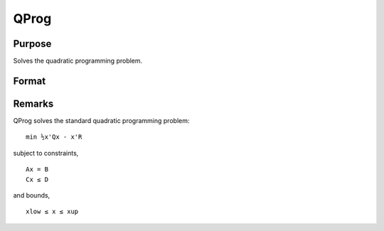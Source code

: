 
QProg
==============================================

Purpose
----------------
Solves the quadratic programming problem.

Format
----------------
.. function:: QProg(start, q, r, a, b, c, d, bnds)

    :param start: start values.
    :type start: Kx1 vector

    :param q: symmetric model matrix.
    :type q: KxK matrix

    :param r: model constant vector.
    :type r: Kx1 vector

    :param a: equality constraint coefficient matrix,
        or scalar 0, no equality constraints.
    :type a: MxK matrix

    :param b: equality constraint constant vector,
        or scalar 0, will be expanded to Mx1 vector of zeros.
    :type b: Mx1 vector

    :param c: inequality constraint coefficient matrix,
        or scalar 0, no inequality constraints.
    :type c: NxK matrix

    :param d: inequality constraint constant vector,
        or scalar 0, will be expanded to Nx1 vector of zeros.
    :type d: Nx1 vector

    :param bnds: bounds on x, the first column contains
        the lower bounds on x, and the second column the
        upper bounds. If scalar 0, the bounds for all elements
        will default to ±1e200.
    :type bnds: Kx2 matrix

    :returns: x (*Kx1 vector*), coefficients at the minimum of the function.

    :returns: u1 (*Mx1 vector*), Lagrangian coefficients of equality constraints.

    :returns: u2 (*Nx1 vector*), Lagrangian coefficients of inequality constraints.

    :returns: u3 (*Kx1 vector*), Lagrangian coefficients of lower bounds.

    :returns: u4 (*Kx1 vector*), Lagrangian coefficients of upper bounds.

    :returns: ret (*scalar*), return code.

    .. csv-table::
        :widths: auto

        "0     successful termination"
        "1     max iterations exceeded"
        "2     machine accuracy is insufficient to maintain         decreasing function values"
        "3     model matrices not conformable"
        "< 0     active constraints inconsistent"



Remarks
-------

QProg solves the standard quadratic programming problem:

::

                   min ½x'Qx - x'R
               

subject to constraints,

::

                   Ax = B
                   Cx ≤ D
               

and bounds,

::

                   xlow ≤ x ≤ xup
               

